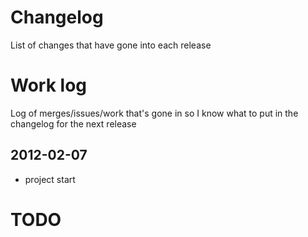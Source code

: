 * Changelog
  List of changes that have gone into each release
* Work log
  Log of merges/issues/work that's gone in so I know what to put in
  the changelog for the next release
** 2012-02-07
   - project start
* TODO
